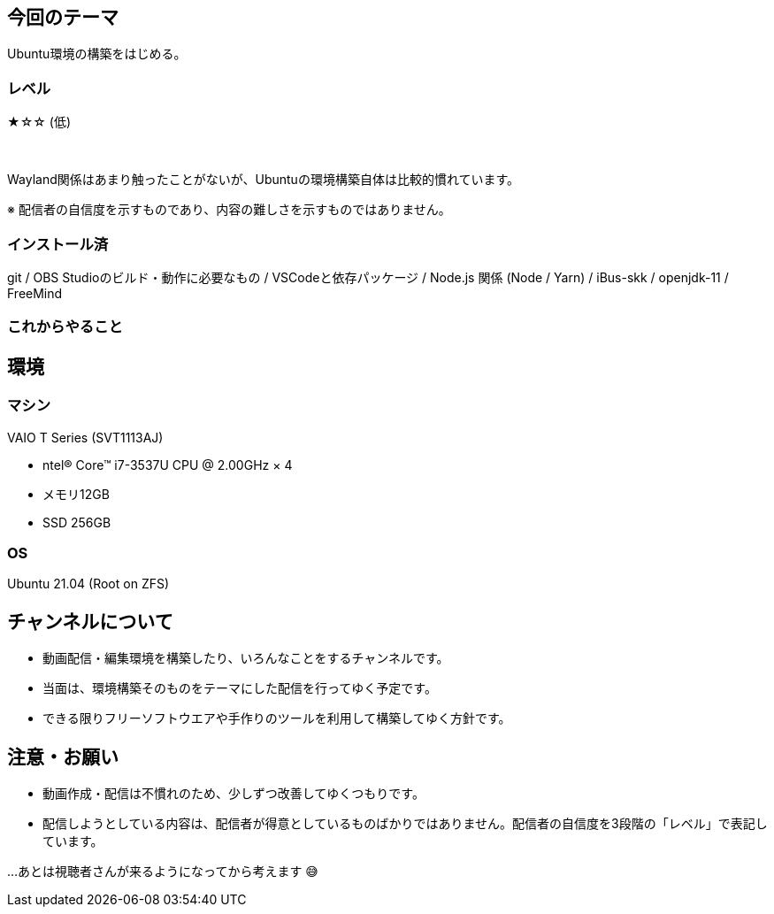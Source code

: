 == 今回のテーマ

Ubuntu環境の構築をはじめる。

=== レベル

★☆☆ (低)

{nbsp}

Wayland関係はあまり触ったことがないが、Ubuntuの環境構築自体は比較的慣れています。

[.note]
※ 配信者の自信度を示すものであり、内容の難しさを示すものではありません。

=== インストール済

git / OBS Studioのビルド・動作に必要なもの / VSCodeと依存パッケージ / 
Node.js 関係 (Node / Yarn) / iBus-skk / openjdk-11 / FreeMind

=== これからやること


== 環境

=== マシン

VAIO T Series (SVT1113AJ)

* ntel® Core™ i7-3537U CPU @ 2.00GHz × 4 
* メモリ12GB
* SSD 256GB

=== OS

Ubuntu 21.04 (Root on ZFS)


== チャンネルについて

* 動画配信・編集環境を構築したり、いろんなことをするチャンネルです。
* 当面は、環境構築そのものをテーマにした配信を行ってゆく予定です。
* できる限りフリーソフトウエアや手作りのツールを利用して構築してゆく方針です。



== 注意・お願い

* 動画作成・配信は不慣れのため、少しずつ改善してゆくつもりです。
* 配信しようとしている内容は、配信者が得意としているものばかりではありません。配信者の自信度を3段階の「レベル」で表記しています。

…あとは視聴者さんが来るようになってから考えます 😅

